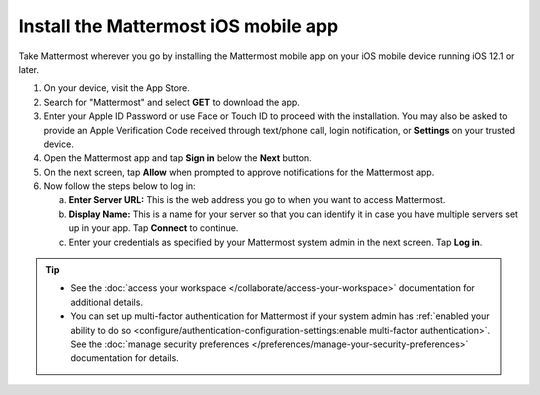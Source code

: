 Install the Mattermost iOS mobile app
=====================================

Take Mattermost wherever you go by installing the Mattermost mobile app on your iOS mobile device running iOS 12.1 or later.

1. On your device, visit the App Store. 
2. Search for "Mattermost" and select **GET** to download the app.
3. Enter your Apple ID Password or use Face or Touch ID to proceed with the installation. You may also be asked to provide an Apple Verification Code received through text/phone call, login notification, or **Settings** on your trusted device.
4. Open the Mattermost app and tap **Sign in** below the **Next** button.
5. On the next screen, tap **Allow** when prompted to approve notifications for the Mattermost app.
6. Now follow the steps below to log in:

   a. **Enter Server URL:** This is the web address you go to when you want to access Mattermost. 
   b. **Display Name:** This is a name for your server so that you can identify it in case you have multiple servers set up in your app. Tap **Connect** to continue.
   c. Enter your credentials as specified by your Mattermost system admin in the next screen. Tap **Log in**.
   
.. tip::

  - See the :doc:`access your workspace </collaborate/access-your-workspace>` documentation for additional details. 
  - You can set up multi-factor authentication for Mattermost if your system admin has :ref:`enabled your ability to do so <configure/authentication-configuration-settings:enable multi-factor authentication>`. See the :doc:`manage security preferences </preferences/manage-your-security-preferences>` documentation for details.